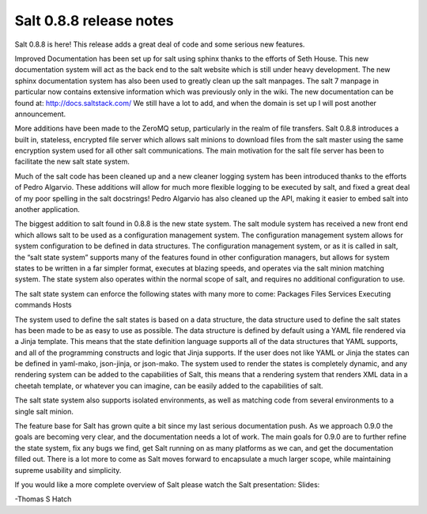========================
Salt 0.8.8 release notes
========================

Salt 0.8.8 is here! This release adds a great deal of code and some serious new
features.

Improved Documentation has been set up for salt using sphinx thanks to the
efforts of Seth House. This new documentation system will act as the back end
to the salt website which is still under heavy development. The new sphinx
documentation system has also been used to greatly clean up the salt manpages.
The salt 7 manpage in particular now contains extensive information which was
previously only in the wiki. The new documentation can be found at:
http://docs.saltstack.com/
We still have a lot to add, and when the domain is set up I will post another
announcement.

More additions have been made to the ZeroMQ setup, particularly in the realm
of file transfers. Salt 0.8.8 introduces a built in, stateless, encrypted file
server which allows salt minions to download files from the salt master using
the same encryption system used for all other salt communications. The main
motivation for the salt file server has been to facilitate the new salt state
system.

Much of the salt code has been cleaned up and a new cleaner logging system has
been introduced thanks to the efforts of Pedro Algarvio. These additions will
allow for much more flexible logging to be executed by salt, and fixed a great
deal of my poor spelling in the salt docstrings! Pedro Algarvio has also
cleaned up the API, making it easier to embed salt into another application.

The biggest addition to salt found in 0.8.8 is the new state system. The salt
module system has received a new front end which allows salt to be used as a
configuration management system. The configuration management system allows for
system configuration to be defined in data structures. The configuration
management system, or as it is called in salt, the “salt state system” supports
many of the features found in other configuration managers, but allows for
system states to be written in a far simpler format, executes at blazing speeds,
and operates via the salt minion matching system. The state system also operates
within the normal scope of salt, and requires no additional configuration to
use.

The salt state system can enforce the following states with many more to come:
Packages
Files
Services
Executing commands
Hosts

The system used to define the salt states is based on a data structure, the
data structure used to define the salt states has been made to be as easy to
use as possible. The data structure is defined by default using a YAML file
rendered via a Jinja template. This means that the state definition language
supports all of the data structures that YAML supports, and all of the
programming constructs and logic that Jinja supports. If the user does not
like YAML or Jinja the states can be defined in yaml-mako, json-jinja, or
json-mako. The system used to render the states is completely dynamic, and any
rendering system can be added to the capabilities of Salt, this means that a
rendering system that renders XML data in a cheetah template, or whatever you
can imagine, can be easily added to the capabilities of salt.

The salt state system also supports isolated environments, as well as matching
code from several environments to a single salt minion.

The feature base for Salt has grown quite a bit since my last serious
documentation push. As we approach 0.9.0 the goals are becoming very clear, and
the documentation needs a lot of work. The main goals for 0.9.0 are to further
refine the state system, fix any bugs we find, get Salt running on as many
platforms as we can, and get the documentation filled out. There is a lot more
to come as Salt moves forward to encapsulate a much larger scope, while
maintaining supreme usability and simplicity.

If you would like a more complete overview of Salt please watch the Salt
presentation:
Slides:

-Thomas S Hatch
